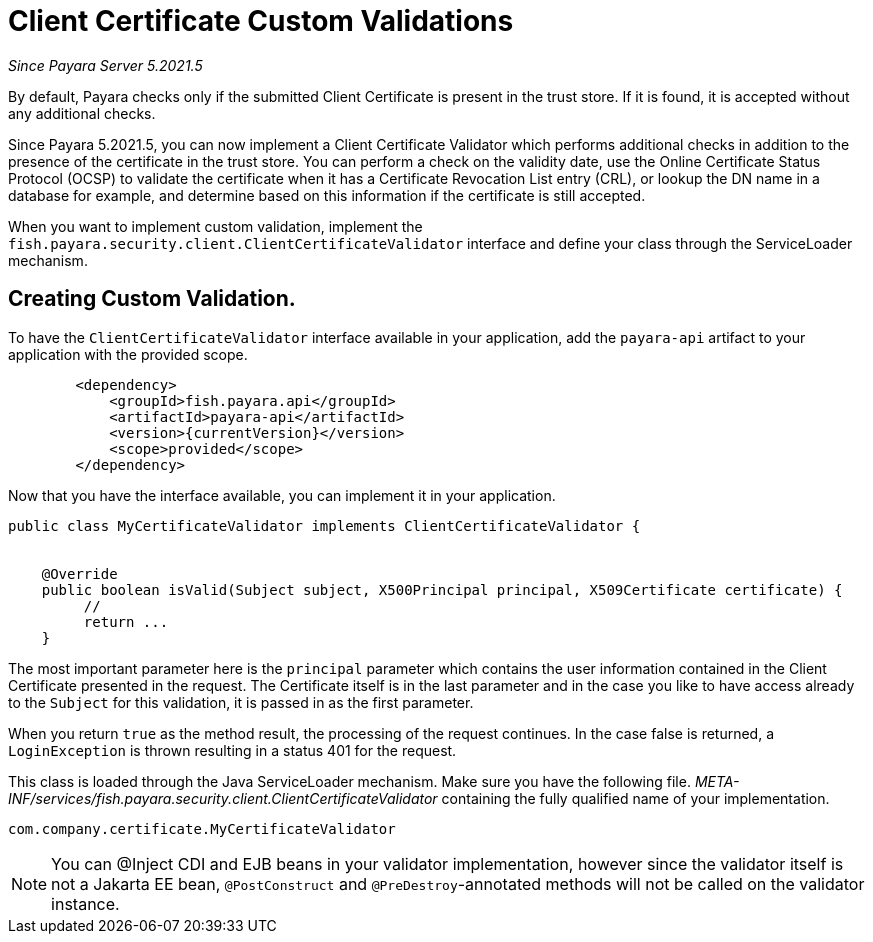[[client-certificate-validator]]
= Client Certificate Custom Validations

_Since Payara Server 5.2021.5_


By default, Payara checks only if the submitted Client Certificate is present in the trust store. If it is found, it is accepted without any additional checks.

Since Payara 5.2021.5, you can now implement a Client Certificate Validator which performs additional checks in addition to the presence of the certificate in the trust store.  You can perform a check on the validity date, use the Online Certificate Status Protocol (OCSP) to validate the certificate when it has a Certificate Revocation List entry (CRL), or lookup the DN name in a database for example, and determine based on this information if the certificate is still accepted.

When you want to implement custom validation, implement the `fish.payara.security.client.ClientCertificateValidator` interface and define your class through the ServiceLoader mechanism.

== Creating Custom Validation.

To have the `ClientCertificateValidator` interface available in your application, add the `payara-api` artifact to your application with the provided scope.


[source, xml]
----
        <dependency>
            <groupId>fish.payara.api</groupId>
            <artifactId>payara-api</artifactId>
            <version>{currentVersion}</version>
            <scope>provided</scope>
        </dependency>
----

Now that you have the interface available, you can implement it in your application.

[source, java]
----
public class MyCertificateValidator implements ClientCertificateValidator {


    @Override
    public boolean isValid(Subject subject, X500Principal principal, X509Certificate certificate) {
         //
         return ...
    }
----

The most important parameter here is the `principal` parameter which contains the user information contained in the Client Certificate presented in the request.  The Certificate itself is in the last parameter and in the case you like to have access already to the `Subject` for this validation, it is passed in as the first parameter.

When you return `true` as the method result, the processing of the request continues. In the case false is returned, a `LoginException` is thrown resulting in a status 401 for the request.

This class is loaded through the Java ServiceLoader mechanism. Make sure you have the following file. _META-INF/services/fish.payara.security.client.ClientCertificateValidator_ containing the fully qualified name of your implementation.

----
com.company.certificate.MyCertificateValidator
----

NOTE: You can @Inject CDI and EJB beans in your validator implementation, however since the validator itself is not a Jakarta EE bean, `@PostConstruct` and `@PreDestroy`-annotated methods will not be called on the validator instance.

